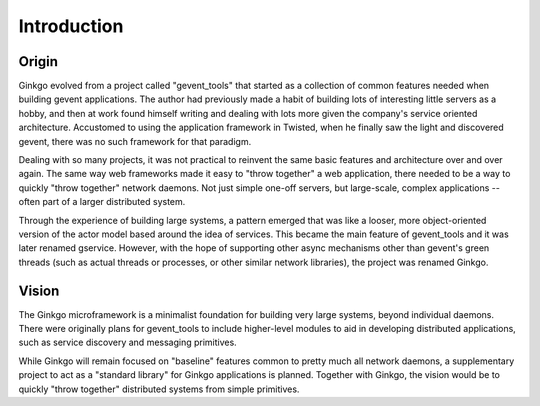 Introduction
============

Origin
------
Ginkgo evolved from a project called "gevent_tools" that started as a
collection of common features needed when building gevent applications. The
author had previously made a habit of building lots of interesting little
servers as a hobby, and then at work found himself writing and dealing with
lots more given the company's service oriented architecture. Accustomed to using
the application framework in Twisted, when he finally saw the light and
discovered gevent, there was no such framework for that paradigm.

Dealing with so many projects, it was not practical to reinvent the same basic
features and architecture over and over again. The same way web frameworks made
it easy to "throw together" a web application, there needed to be a way to
quickly "throw together" network daemons. Not just simple one-off servers, but
large-scale, complex applications -- often part of a larger distributed system.

Through the experience of building large systems, a pattern emerged that was
like a looser, more object-oriented version of the actor model based around the
idea of services. This became the main feature of gevent_tools and it was later
renamed gservice. However, with the hope of supporting other async mechanisms
other than gevent's green threads (such as actual threads or processes, or
other similar network libraries), the project was renamed Ginkgo.

Vision
------
The Ginkgo microframework is a minimalist foundation for building very large
systems, beyond individual daemons. There were originally plans for
gevent_tools to include higher-level modules to aid in developing distributed
applications, such as service discovery and messaging primitives.

While Ginkgo will remain focused on "baseline" features common to pretty much
all network daemons, a supplementary project to act as a "standard library" for
Ginkgo applications is planned. Together with Ginkgo, the vision would be to
quickly "throw together" distributed systems from simple primitives.
